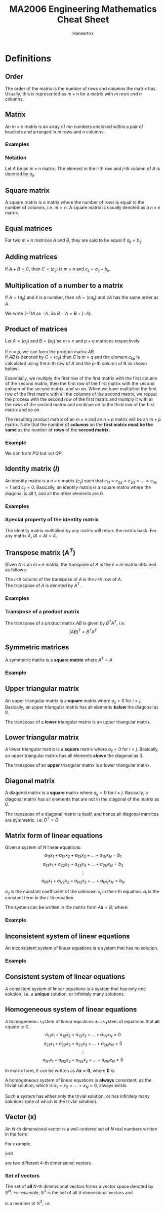 #+TITLE: MA2006 Engineering Mathematics Cheat Sheet
#+AUTHOR: Hankertrix
#+STARTUP: showeverything
#+OPTIONS: toc:2
#+LATEX_HEADER: \usepackage{mathtools}
#+LATEX_HEADER: \usepackage{pgfplots}
#+LATEX_HEADER: \usepgfplotslibrary{polar}
#+LATEX_HEADER: \usepgfplotslibrary{fillbetween}
#+LATEX_HEADER: \setlength{\parindent}{0em}

* Definitions

** Order
The order of the matrix is the number of rows and columns the matrix has. Usually, this is represented as \(m \times n\) for a matrix with $m$ rows and $n$ columns.

** Matrix
An $m \times n$ matrix is an array of $mn$ numbers enclosed within a pair of brackets and arranged in $m$ rows and $n$ columns.

*** Examples
\begin{displaymath}
\begin{bmatrix}
2 & 1 \\
-1 & 2
\end{bmatrix}
\end{displaymath}

\begin{displaymath}
\begin{bmatrix}
1 & \pi \\
\sqrt{2} & \frac{1}{2} \\
5 & 6
\end{bmatrix}
\end{displaymath}

\begin{displaymath}
\begin{bmatrix}
3 & 6 & 9 \\
2 & 3 & 9
\end{bmatrix}
\end{displaymath}


*** Notation
Let \(A\) be an $m \times n$ matrix. The element in the \(i\)-th row and \(j\)-th column of \(A\) is denoted by \(a_{ij}\).

\begin{displaymath}
A = (a_{ij}) = \begin{bmatrix}
a_{11} & a_{12} & \cdots & a_{1n} \\
a_{21} & a_{22} & \cdots & a_{2n} \\
\vdots & \vdots & \ddots & \vdots \\
a_{m1} & a_{m2} & \cdots & a_{mn}
\end{bmatrix}
\end{displaymath}

** Square matrix
A square matrix is a matrix where the number of rows is equal to the number of columns, i.e. $m = n$. A square matrix is usually denoted as a $n \times n$ matrix.

** Equal matrices
For two \(m \times n\) matrices $A$ and $B$, they are said to be equal if $a_{ij} = b_{ij}$.

** Adding matrices
If \(A + B = C\), then $C = (c_{ij})$ is \(m \times n\) and \(c_{ij} = a_{ij} + b_{ij}\).

\begin{displaymath}
\begin{bmatrix}
1 & 2 & 3 \\
4 & 5 & 6
\end{bmatrix} + \begin{bmatrix}
7 & 8 & 9 \\
10 & 11 & 12
\end{bmatrix} = \begin{bmatrix}
1 + 7 & 2 + 8 & 3 + 9 \\
4 + 10 & 5 + 11 & 6 + 12
\end{bmatrix}
\end{displaymath}

** Multiplication of a number to a matrix
If $A = (a_{ij})$ and $k$ is a number, then \(cA = (ca_{ij})\) and \(cA\) has the same order as $A$.

\begin{displaymath}
-2 \begin{bmatrix}
1 & 2 \\
3 & 4
\end{bmatrix} = \begin{bmatrix}
-2 & -4 \\
-6 & -8
\end{bmatrix}
\end{displaymath}

We write \((-1)A\) as \(-A\). So \(B - A = B + (- A)\).

\begin{displaymath}
\begin{bmatrix}
2 & 3 \\
4 & 4
\end{bmatrix} - \begin{bmatrix}
1 & 2 \\
3 & 2
\end{bmatrix} = \begin{bmatrix}
2 - 1 & 3 - 2 \\
4 - 3 & 4 - 2
\end{bmatrix}
\end{displaymath}

@@latex: \newpage@@

** Product of matrices
Let \(A = (a_{ij})\) and \(B = (b_{ij})\) be $m \times n$ and $p \times q$ matrices respectively.

If \(n = p\), we can form the product matrix \(AB\).
\\

If \(AB\) is denoted by \(C = (c_{ij})\) then $C$ is $m \times q$ and the element $c_{kp}$ is calculated using the \(k\)-th row of \(A\) and the \(p\)-th column of B as shown below:

\begin{align*}
c_{kp} &= \begin{bmatrix}
a_{k1} & a_{k2} & \cdots & a_{kN}
\end{bmatrix} \begin{bmatrix}
b_{1p} \\
b_{2p} \\
\vdots \\
b_{Np}
\end{bmatrix} \\
&= a_{k1} b_{1p} + a_{k2} b_{2p} + \cdots + a_{kN} b_{Np} \\
&= \sum_{n=1}^{N} a_{kn} b_{nj}
\end{align*}

Essentially, we multiply the first row of the first matrix with the first column of the second matrix, then the first row of the first matrix with the second column of the second matrix, and so on. When we have multiplied the first row of the first matrix with all the columns of the second matrix, we repeat the process with the second row of the first matrix and multiply it with all the rows of the second matrix and continue on to the third row of the first matrix and so on.

The resulting product matrix of an \(m \times n\) and an \(n \times p\) matrix will be an \(m \times p\) matrix. Note that the number of *columns* on the *first matrix must be the same* as the number of *rows* of the *second matrix*.

*** Example
\begin{displaymath}
P = \begin{bmatrix}
1 & 2 \\
3 & 4 \\
5 & 6
\end{bmatrix}_{3 \times 2} \quad Q = \begin{bmatrix}
5 & 1 & 2 & 2 \\
3 & 3 & 1 & 2
\end{bmatrix}_{2 \times 4}
\end{displaymath}

We can form $PQ$ but not $QP$.
\begin{displaymath}
PQ = \begin{bmatrix}
1 & 2 \\
3 & 4 \\
5 & 6
\end{bmatrix}_{3 \times 2} \begin{bmatrix}
5 & 1 & 2 & 2 \\
3 & 3 & 1 & 2
\end{bmatrix}_{2 \times 4} = \begin{bmatrix}
11 & 7 & 4 & 6 \\
27 & 15 & 10 & 14 \\
43 & 23 & 16 & 22
\end{bmatrix}_{3 \times 4}
\end{displaymath}

** Identity matrix (\(I\))
An identity matrix is a $n \times n$ matrix $(c_{ij})$ such that \(c_{11} = c_{22} = c_{33} = \ldots = c_{nn} = 1\) and $c_{ij} = 0$. Basically, an identity matrix is a square matrix where the diagonal is all 1, and all the other elements are 0.

*** Examples
\begin{displaymath}
\begin{bmatrix}
1 & 0 \\
0 & 1
\end{bmatrix} \quad \begin{bmatrix}
1 & 0 & 0 \\
0 & 1 & 0 \\
0 & 0 & 1
\end{bmatrix} \quad \begin{bmatrix}
1 & 0 & 0 & 0 \\
0 & 1 & 0 & 0 \\
0 & 0 & 1 & 0 \\
0 & 0 & 0 & 1
\end{bmatrix}
\end{displaymath}

*** Special property of the identity matrix
The identity matrix multiplied by any matrix will return the matrix back. For any matrix \(A\), \(IA = AI = A\).

** Transpose matrix (\(A^T\))
Given $A$ is an $m \times n$ matrix, the transpose of $A$ is the $n \times m$ matrix obtained as follows:

The \(i\)-th column of the transpose of $A$ is the \(i\)-th row of $A$.
\\

The transpose of $A$ is denoted by $A^T$.

*** Examples
\begin{displaymath}
A = \begin{bmatrix}
1 \\
2 \\
3
\end{bmatrix} \quad A^{T} = \begin{bmatrix}
1 \\
2 \\
3 \\
\end{bmatrix}^{T} = \begin{bmatrix}
1 & 2 & 3
\end{bmatrix}
\end{displaymath}

\begin{displaymath}
B = \begin{bmatrix}
1 & 2 & 3 & 4 \\
5 & 6 & 7 & 8 \\
9 & 10 & 11 & 12
\end{bmatrix} \quad B^{T} = \begin{bmatrix}
1 & 2 & 3 & 4 \\
5 & 6 & 7 & 8 \\
9 & 10 & 11 & 12
\end{bmatrix}^{T} = \begin{bmatrix}
1 & 5 & 9 \\
2 & 6 & 10 \\
3 & 7 & 11 \\
4 & 8 & 12
\end{bmatrix}
\end{displaymath}

*** Transpose of a product matrix
The transpose of a product matrix $AB$ is given by $B^T A^T$, i.e.
\[(AB)^T = B^T A^T\]

** Symmetric matrices
A symmetric matrix is a *square matrix* where \(A^T = A\).

*** Example
\begin{displaymath}
A = \begin{bmatrix}
1 & 3 & 5 \\
3 & 0 & 6 \\
5 & 6 & 9
\end{bmatrix} \quad A^T = \begin{bmatrix}
1 & 3 & 5 \\
3 & 0 & 6 \\
5 & 6 & 9
\end{bmatrix}
\end{displaymath}

** Upper triangular matrix
An upper triangular matrix is a *square* matrix where \(a_{ij} = 0\) for \(i > j\). Basically, an upper triangular matrix has all elements *below* the diagonal as 0.

The transpose of a *lower* triangular matrix is an upper triangular matrix.
\begin{displaymath}
\begin{bmatrix}
1 & 4 & 5 & 6 \\
0 & 1 & 6 & 8 \\
0 & 0 & 2 & 0 \\
0 & 0 & 0 & 3
\end{bmatrix}
\end{displaymath}

** Lower triangular matrix
A lower triangular matrix is a *square* matrix where \(a_{ij} = 0\) for \(i < j\). Basically, an upper triangular matrix has all elements *above* the diagonal as 0.

The transpose of an *upper* triangular matrix is a lower triangular matrix.
\begin{displaymath}
\begin{bmatrix}
1 & 0 & 0 & 0 \\
4 & 1 & 0 & 0 \\
5 & 6 & 2 & 0 \\
6 & 8 & 0 & 3
\end{bmatrix}
\end{displaymath}

@@latex: \newpage@@

** Diagonal matrix
A diagonal matrix is a *square* matrix where \(a_{ij} = 0\) for \(i \neq j\). Basically, a diagonal matrix has all elements that are not in the diagonal of the matrix as 0.

The transpose of a diagonal matrix is itself, and hence all diagonal matrices are symmetric, i.e. $D^{T} = D$
\begin{displaymath}
\begin{bmatrix}
1 & 0 & 0 & 0 \\
0 & 1 & 0 & 0 \\
0 & 0 & 2 & 0 \\
0 & 0 & 0 & 3
\end{bmatrix}
\end{displaymath}

** Matrix form of linear equations
Given a system of $N$ linear equations:
\[a_{11}x_1 + a_{12}x_2 + a_{13}x_3 + \ldots + a_{1N}x_{N} = b_1\]
\[a_{21}x_1 + a_{22}x_2 + a_{23}x_3 + \ldots + a_{2N}x_{N} = b_2\]
\[\vdots\]
\[a_{N1}x_1 + a_{N2}x_2 + a_{N3}x_3 + \ldots + a_{NN}x_{N} = b_N\]

$a_{ij}$ is the constant coefficient of the unknown $x_j$ in the \(i\)-th equation.
$b_i$ is the constant term in the \(i\)-th equation.

The system can be written in the matrix form \(A \boldsymbol{x} = B\), where:
\begin{displaymath}
A = \begin{bmatrix}
a_{11} & a_{12} & \ldots & a_{1N} \\
a_{21} & a_{22} & \ldots & a_{2N} \\
\vdots & \vdots & \ddots & \vdots \\
a_{N1} & a_{N2} & \ldots & a_{NN} \\
\end{bmatrix}
\end{displaymath}

\begin{displaymath}
\boldsymbol{x} = \begin{bmatrix}
x_1 \\
x_2 \\
\vdots \\
x_N
\end{bmatrix}
\end{displaymath}

\begin{displaymath}
B = \begin{bmatrix}
b_1 \\
b_2 \\
\vdots \\
b_N
\end{bmatrix}
\end{displaymath}

*** Example
\begin{align*}
2x + 3y &= 10 \\
-x + y &= 0
\end{align*}

\begin{displaymath}
\begin{bmatrix}
2x + 3y \\
-x + y
\end{bmatrix} = \begin{bmatrix}
10 \\
0
\end{bmatrix}
\end{displaymath}

\begin{displaymath}
\begin{bmatrix}
2 & 3 \\
-x & y
\end{bmatrix} \begin{bmatrix}
x \\
y
\end{bmatrix} = \begin{bmatrix}
10 \\
0
\end{bmatrix}
\end{displaymath}

** Inconsistent system of linear equations
An inconsistent system of linear equations is a system that has no solution.

*** Example
\begin{align*}
x + y &= 10 \\
x + y &= 5
\end{align*}

** Consistent system of linear equations
A consistent system of linear equations is a system that has only one solution, i.e. a *unique* solution, or infinitely many solutions.

@@latex: \newpage@@

** Homogeneous system of linear equations
A homogeneous system of linear equations is a system of equations that *all* equate to 0.
\[a_{11}x_1 + a_{12}x_2 + a_{13}x_3 + \ldots + a_{1N}x_{N} = 0\]
\[a_{21}x_1 + a_{22}x_2 + a_{23}x_3 + \ldots + a_{2N}x_{N} = 0\]
\[\vdots\]
\[a_{N1}x_1 + a_{N2}x_2 + a_{N3}x_3 + \ldots + a_{NN}x_{N} = 0\]

In matrix form, it can be written as \(A \boldsymbol{x} = \boldsymbol{0}\), where \(\boldsymbol{0}\) is:
\begin{displaymath}
\boldsymbol{0} = \begin{bmatrix}
0 \\
0 \\
\vdots \\
0
\end{bmatrix}
\end{displaymath}

A homogeneous system of linear equations is *always* consistent, as the trivial solution, which is \(x_1 = x_2 = \ldots = x_N = 0\), always exists.

Such a system has either only the trivial solution, or has infinitely many solutions (one of which is the trivial solution).

** Vector (\(\boldsymbol{x}\))
An \(N\)-th dimensional vector is a well-ordered set of $N$ real numbers written in the form:
\begin{displaymath}
\begin{bmatrix}
x_1 \\
x_2 \\
\vdots \\
x_N
\end{bmatrix}
\end{displaymath}

For example,
\begin{math}
\begin{bsmallmatrix}
2 \\
8 \\
3 \\
4
\end{bsmallmatrix}
\end{math}
and
\begin{math}
\begin{bsmallmatrix}
2 \\
8 \\
4 \\
3
\end{bsmallmatrix}
\end{math}
are two different 4-th dimensional vectors.

*** Set of vectors
The set of *all* \(N\)-th dimensional vectors forms a vector space denoted by \(\mathbb{R}^N\). For example, \(\mathbb{R}^3\) is the set of all 3-dimensional vectors and
\begin{math}
\begin{bsmallmatrix}
-1 \\
0 \\
2
\end{bsmallmatrix}
\end{math}
is a member of \(\mathbb{R}^3\), i.e.
\begin{displaymath}
\begin{bmatrix}
-1 \\
0 \\
2
\end{bmatrix} \in \mathbb{R}^3
\end{displaymath}

** Linear combinations of vectors
Let \(\boldsymbol{u}\) and $\boldsymbol{v}_1, \boldsymbol{v}_2, \ldots, \boldsymbol{v}_{k-1}, \boldsymbol{v}_k$ be vectors in $\mathbb{R}^n$.
\\

$\boldsymbol{u}$ is a *linear combination* of $\boldsymbol{v}_1, \boldsymbol{v}_2, \ldots, \boldsymbol{v}_{k-1}, \boldsymbol{v}_k$ if we can find real numbers $a_1, a_2, \ldots, a_{k-1}, a_k$ such that:
\[\boldsymbol{u} = a_1 \boldsymbol{v}_1 + a_2  \boldsymbol{v}_2 + \ldots + a_{k-1} \boldsymbol{v}_{k-1} + a_k \boldsymbol{v}_k\]

*** Example
Express (5, -3, -4) as a linear combination of (1, 1, 0), (3, 0, 1) and (0, 1, 3).
\\

Form the equations:
\[x + 3y + 0z = 5\]
\[x + 0y + z = -3\]
\[0x + y + 3z = -4\]

Solving using Gauss elimination:
\begin{displaymath}
\begin{bmatrix}
1 & 3 & 0 & 5 \\
1 & 0 & 1 & -3 \\
0 & 1 & 3 & -4
\end{bmatrix} \cong \begin{bmatrix}
1 & 3 & 0 & 5 \\
0 & -3 & 1 & -8 \\
0 & 1 & 3 & -4
\end{bmatrix} \cong \begin{bmatrix}
1 & 3 & 0 & 5 \\
0 & -3 & 1 & -8 \\
0 & 0 & 10 & -20
\end{bmatrix} \cong \begin{bmatrix}
1 & 3 & 0 & 5 \\
0 & -3 & 1 & -8 \\
0 & 0 & 1 & -2
\end{bmatrix}
\end{displaymath}

\[\therefore \quad z = -2, \quad y = 2, \quad x = -1\]

** Linearly independent vectors
Let $\boldsymbol{w}_1, \boldsymbol{w}_2, \ldots, \boldsymbol{w}_{p-1}, \boldsymbol{w}_p$ be vectors in $\mathbb{R}^n$.
\\

We say that $\boldsymbol{w}_1, \boldsymbol{w}_2, \ldots, \boldsymbol{w}_{p-1}, \boldsymbol{w}_p$ are *linearly independent* if we cannot find any one of these vectors to be a linear combination of the other vectors. To do this, form the homogeneous system:
\[c_1 \boldsymbol{w}_1 + c_2 \boldsymbol{w}_2 + \ldots + c_{p-1} \boldsymbol{w}_{p-1} + c_p \boldsymbol{w}_p = 0\]

If \(c_1 = c_2 = \ldots = c_{p-1} = c_p = 0\) is the only solution of the system then the vectors are linearly independent.

** Inverse matrices (\(A^{-1}\))
A square $n \times n$ matrix $B$ is said to be an inverse of a square $n \times n$ matrix $A$ if:
\[AB = BA = I\]

$B$ can also be denoted as $A^{-1}$.

** Invertible matrices
If a matrix $A$ has an inverse, then we say $A$ is invertible. The inverse of $A$ is denoted by $A^{-1}$. An invertible matrix has only one unique inverse.

*** Finding the inverse matrix
Write the matrix $A$ and the identity matrix $I$ side by side and reduce the matrix $A$ to the identity matrix $I$ by using Gauss-Jordan elimination, making sure that all row operations are also applied to the matrix beside $A$. When $A$ has been reduced to the identity matrix $I$, the resulting matrix to the side of $A$ is the inverse matrix of $A$, or $A^{-1}$.

*** Inverse of a product matrix
The inverse of a product matrix $AB$ is given by $B^{-1} A^{-1}$, i.e.
\[(AB)^{-1} = B^{-1} A^{-1}\]

*** Inverse of a \(2 \times 2\) matrix
Let:
\begin{displaymath}
A = \begin{bmatrix}
a & b \\
c & d
\end{bmatrix}, \quad a, b, c, d \in \mathbb{R}
\end{displaymath}

Then $A$ is invertible if and only if $ad - bc \neq 0$, in which case we have:
\begin{displaymath}
A^{-1} = \frac{1}{ad - bc} \begin{bmatrix}
d & -b \\
-c & a
\end{bmatrix}
\end{displaymath}

@@latex: \newpage@@

** Singular matrices
Singular matrices are matrices that are not invertible.

** Minor
The minor \(M_{ij}\) of the entry $a_{ij}$ is the determinant of the matrix that remains after the \(i\)-th row and \(j\)-th column are removed from $A$.
\\

Some examples:
\begin{displaymath}
M_{11} \text{ of }
\begin{vmatrix}
1 & 2 & 3 \\
4 & 5 & 6 \\
7 & 8 & 9
\end{vmatrix} = \begin{vmatrix}
5 & 6 \\
8 & 9
\end{vmatrix}
\end{displaymath}

\begin{displaymath}
M_{12} \text{ of }
\begin{vmatrix}
1 & 2 & 3 \\
4 & 5 & 6 \\
7 & 8 & 9
\end{vmatrix} = \begin{vmatrix}
4 & 6 \\
7 & 9
\end{vmatrix}
\end{displaymath}

\begin{displaymath}
M_{13} \text{ of }
\begin{vmatrix}
1 & 2 & 3 \\
4 & 5 & 6 \\
7 & 8 & 9
\end{vmatrix} = \begin{vmatrix}
4 & 5 \\
7 & 8
\end{vmatrix}
\end{displaymath}

\begin{displaymath}
M_{21} \text{ of }
\begin{vmatrix}
1 & 2 & 3 \\
4 & 5 & 6 \\
7 & 8 & 9
\end{vmatrix} = \begin{vmatrix}
4 & 6 \\
7 & 9
\end{vmatrix}
\end{displaymath}

\begin{displaymath}
M_{22} \text{ of }
\begin{vmatrix}
1 & 2 & 3 \\
4 & 5 & 6 \\
7 & 8 & 9
\end{vmatrix} = \begin{vmatrix}
1 & 3 \\
7 & 9
\end{vmatrix}
\end{displaymath}

\begin{displaymath}
M_{23} \text{ of }
\begin{vmatrix}
1 & 2 & 3 \\
4 & 5 & 6 \\
7 & 8 & 9
\end{vmatrix} = \begin{vmatrix}
1 & 2 \\
7 & 8
\end{vmatrix}
\end{displaymath}

\begin{displaymath}
M_{31} \text{ of }
\begin{vmatrix}
1 & 2 & 3 \\
4 & 5 & 6 \\
7 & 8 & 9
\end{vmatrix} = \begin{vmatrix}
2 & 3 \\
5 & 6
\end{vmatrix}
\end{displaymath}

\begin{displaymath}
M_{32} \text{ of }
\begin{vmatrix}
1 & 2 & 3 \\
4 & 5 & 6 \\
7 & 8 & 9
\end{vmatrix} = \begin{vmatrix}
1 & 3 \\
4 & 6
\end{vmatrix}
\end{displaymath}

\begin{displaymath}
M_{33} \text{ of }
\begin{vmatrix}
1 & 2 & 3 \\
4 & 5 & 6 \\
7 & 8 & 9
\end{vmatrix} = \begin{vmatrix}
1 & 2 \\
4 & 5
\end{vmatrix}
\end{displaymath}

@@latex: \newpage@@

** Cofactor
The cofactor $C_{ij}$ of the entry $a_{ij}$ is defined as:
\[C_{ij} = (-1)^{i + j} M_{ij}\]

The factor $(-1)^{i + j}$ in the cofactor $(-1)^{i + j} M_{ij}$ depends on the position
of the entry in the matrix:
\begin{displaymath}
\begin{bmatrix}
+ & - & + & - & \ldots \\
- & + & - & + & \ldots \\
+ & - & + & - & \ldots \\
- & + & - & + & \ldots \\
\cdots & \cdots & \cdots & \cdots & \ddots
\end{bmatrix}
\end{displaymath}

** Cofactor expansion
The cofactor expansion along a row or column of $A$ is obtained by multiplying each entry of the row or column with its cofactor, and adding those products together, i.e.
\\

Along the \(i\)-th row:
\[\sum_{j = 1}^n a_{ij} C_ij\]

Along the \(j\)-th column:
\[\sum_{i = 1}^n a_{ij} C_ij\]

@@latex: \newpage@@

*** Example
Let

\begin{displaymath}
A = \begin{bmatrix}
a & b & c \\
d & f & g \\
h & i & j
\end{bmatrix}
\end{displaymath}

[[./images/cofactor-expansion-along-the-first-row.png]]

[[./images/cofactor-expansion-along-the-second-column.png]]

*** Theorem
Let $A$ be an $n \times n$ matrix. The cofactor expansion along any of its rows or any of its columns will yield the same number.

** Determinant of a matrix (\(\det A\))
The *determinant* \(\det A\) or \(|A|\) of a *square* matrix $A$ is a real number.

*** Determinant of a \(2 \times 2\) matrix
[[./images/determinant-of-a-2-by-2-matrix.png]]

*** Determinant of a \(3 \times 3\) matrix
[[./images/determinant-of-a-3-by-3-matrix.png]]

*** Definition
Let $A$ be an $n \times n$ matrix.
- If $n = 1$, i.e. $A = [a]$, we define $\det A = a$
- If $n \ge 2$, we define $\det A$ as the number obtained from the cofactor expansion along any row or column of $A$.

*** Triangular matrices and diagonal matrices
The determinant of a triangular matrix or a diagonal matrix is the product of all the diagonal elements in the matrix.

*** Relationship to invertibility
Let $A$ be an $n \times n$ matrix. $A$ is invertible *if and only if* \(\det A \ne 0\). Hence, $A$ is singular *if and only if* \(\det A = 0\).

*** Relationship to homogeneous systems
Let $A \boldsymbol{x} = \boldsymbol{0}$ be a homogeneous system.

- $A \boldsymbol{x} = \boldsymbol{0}$ has a unique solution given by $\boldsymbol{x} = \boldsymbol{0}$ *if and only if* $\det A \ne 0$.
- $A \boldsymbol{x} = \boldsymbol{0}$ has infinitely many solutions *if and only if* $\det A = 0$.

*** Rules for the manipulation of determinants
\[\det (AB) = \det A \cdot \det B\]
\[\det A = \det A^T\]
\[\det A^{-1} = \frac{1}{\det A}\]
\[\det (kA) = k \det A\]

** Eigenvalues of a matrix (\(\lambda\))
Given an $n \times n$ matrix $A$, the eigenvalue is the $\lambda$ term when finding an $n \times 1$ vector $\boldsymbol{x}$ such that $A \boldsymbol{x} = \lambda \boldsymbol{x}$, where $\lambda$ is a real or complex number.

** Eigenvector of a matrix (\(\boldsymbol{x}\))
Given an $n \times n$ matrix $A$, the eigenvector is the $n \times 1$ vector $\boldsymbol{x}$ such that $A \boldsymbol{x} = \lambda \boldsymbol{x}$, where $\lambda$ is a real or complex number.

** Characteristic equation of a matrix
Given an $n \times n$ matrix $A$, the equation below is the characteristic equation of matrix \(A\):
\[\det (A - \lambda I) = 0\]

This equation is used to find the eigenvalues (\(\lambda\)) of $A$. The characteristic equation is a polynomial equation of order $n$ and the matrix $A$ can have up to $n$ distinct eigenvalues.

** Diagonalisable matrix
An $n \times n$ matrix $A$ is said to be *diagonalisable* if there exists an invertible matrix $P$ such that $D$ is a diagonal matrix:
\[D = P^{-1} A P\]
\[A = PDP^{-1}\]

Where:
\begin{displaymath}
D = \begin{bmatrix}
\lambda_1 & 0 & 0 & 0 & 0 \\
0 & \lambda_2 & 0 & 0 & 0 \\
\vdots & \vdots & \ddots & \vdots & \vdots \\
0 & 0 & 0 & \lambda_{n-1} & 0 \\
0 & 0 & 0 & 0 & \lambda_{n}
\end{bmatrix}
\end{displaymath}

\begin{displaymath}
P = \begin{bmatrix}
\boldsymbol{x}_1 & \boldsymbol{x}_2 & \ldots \boldsymbol{x}_{n-1} & \boldsymbol{x}_{n}
\end{bmatrix}
\end{displaymath}

\(\lambda\) are the eigenvalues of the matrix and \(\boldsymbol{x}\) are the corresponding eigenvectors of the matrix.
\\

A matrix is diagonalisable *if and only if* $A$ has $n$ linearly independent eigenvectors.

*** For symmetric matrices
If $A$ is a symmetric matrix, i.e. \(A = A^T\), then:
\[P^{-1} = P^T\]
\[A = PDP^T\]

** Vector
A vector is a quantity that has magnitude and direction.

*** Notation
Let $\boldsymbol{u}$ be a vector given by the directed line \(\overrightarrow{PQ}\).
[[./images/vector-notation-line-pq.png]]

\[\boldsymbol{u} = \overrightarrow{PQ} = (q_1 - p_1) \boldsymbol{i} + (q_2 - p_2) \boldsymbol{j} + (q_3 - p_3) \boldsymbol{k}\]

** Vector addition
If
\[\boldsymbol{u} = a \boldsymbol{i} + b \boldsymbol{j} + c \boldsymbol{k} = (a, b, c)\]
\[\boldsymbol{v} = p \boldsymbol{i} + q \boldsymbol{j} + r \boldsymbol{k} = (p, q, r)\]

Then:
\[\boldsymbol{u} + \boldsymbol{v} = (a + p) \boldsymbol{i} + (b + q) \boldsymbol{j} + (c + r) \boldsymbol{k} = (a + p, b + q, c + r)\]

[[./images/addition-of-vectors-geometrical-interpretation.png]]

** Magnitude of a vector (\(| \boldsymbol{x} |\))
If \(\boldsymbol{x} = (x_1, x_2, x_3)\), then:
\[| \boldsymbol{x} | = \sqrt{x_1^2 + x_2^2 + x_3^2}\]

** Norm of a vector (\(|| \boldsymbol{x} ||\))
The norm of a vector gives its magnitude.
\begin{displaymath}
\text{If } \boldsymbol{x} = \begin{bmatrix}
x_1 \\
x_2 \\
\vdots \\
x_n
\end{bmatrix},
\end{displaymath}

Then:
\[|| \boldsymbol{x} || = \sqrt{x_1^2 + x_2^2 + \cdots + x_n^2}\]

** Multiplication of a vector with a scalar
Let $\boldsymbol{u}$ be a vector \((a, b, c)\) and $k \in \mathbb{R}$, then:
\[k \boldsymbol{u} = k (a, b, c) = (ka, kb, kc)\]
\[|k \boldsymbol{u}| = |k| |\boldsymbol{u}|\]

If $k$ is positive, then $k \boldsymbol{u}$ points in the *same* direction as $\boldsymbol{u}$.

If $k$ is negative, then $k \boldsymbol{u}$ points in the *opposite* direction as $\boldsymbol{u}$.

** Unit vector
Let $\boldsymbol{u}$ be a vector \((a, b, c)\), then the *unit* vector $\boldsymbol{v}$ is given by:
\begin{align*}
\boldsymbol{v} &= \frac{1}{|\boldsymbol{u}|} \boldsymbol{u} \\
&= \frac{1}{\sqrt{a^2 + b^2 + c^2}} (a, b, c) \\
&= \frac{a}{a^2 + b^2 + c^2} \boldsymbol{i} + \frac{b}{a^2 + b^2 + c^2} \boldsymbol{j} + \frac{c}{a^2 + b^2 + c^2} \boldsymbol{k}
\end{align*}

We say that $\boldsymbol{v}$ is obtained by normalising $\boldsymbol{u}$.

** Dot product
Let \(\boldsymbol{u} = (a, b, c)\) and \(\boldsymbol{v} = (p, q, r)\) be two vectors. We define the dot product \(\boldsymbol{u} \cdot \boldsymbol{v} = ap + bq + cr\).

\[(a, b, c) \cdot (p, q, r) = ap + bq + cr\]
\begin{align*}
\boldsymbol{u} \cdot \boldsymbol{u} &= (a, b, c) \cdot (a, b, c) \\
&= a^2 + b^2 + c^2 \\
&= | \boldsymbol{u} |^2
\end{align*}
\[(\alpha \boldsymbol{u} + \beta \boldsymbol{v}) \cdot (\gamma \boldsymbol{p} + \epsilon \boldsymbol{q}) = \alpha \gamma \boldsymbol{u} \cdot \boldsymbol{p} + \alpha \epsilon \boldsymbol{u} \cdot \boldsymbol{p} + \beta \gamma \boldsymbol{v} \cdot \boldsymbol{p} + \beta \epsilon \boldsymbol{v} \cdot \boldsymbol{p}\]
\[\boldsymbol{u} \cdot \boldsymbol{v} = | \boldsymbol{u} | | \boldsymbol{v} | \cos \theta\]

Where:
- $\theta$ is the angle between \(\boldsymbol{u}\) and \(\boldsymbol{v}\)

If \(\boldsymbol{u} \cdot \boldsymbol{v}\) is zero then $\boldsymbol{u}$ and $\boldsymbol{v}$ are perpendicular.

@@latex: \newpage@@

** Cross product
Let \(\boldsymbol{u} = (a, b, c)\) and \(\boldsymbol{v} = (p, q, r)\) be two vectors. The cross product of a vector is the determinant of the matrix when laying the vectors out as shown below:

\begin{align*}
\boldsymbol{u} \times \boldsymbol{v}
&= (a, b, c) \times (p, q, r) \\
&= \begin{vmatrix}
\boldsymbol{i} & \boldsymbol{j} & \boldsymbol{k} \\
a & b & c \\
p & q & r
\end{vmatrix} \\
&= (br - cq) \boldsymbol{i} + (cp - ar) \boldsymbol{j} + (aq - bp) \boldsymbol{k} \\
&= (br - cq, cp - ar, aq - bp) \\
&= |\boldsymbol{u}| |\boldsymbol{v}| \cos \theta
\end{align*}

Where:
- $\theta$ is the angle between \(\boldsymbol{u}\) and \(\boldsymbol{v}\)

The resulting vector \(\boldsymbol{u} \times \boldsymbol{v}\) from the cross product is perpendicular to both \(\boldsymbol{u}\) and \(\boldsymbol{v}\).

[[./images/cross-product-right-hand-rule.png]]

** Plane
The equation of a plane is given in the forms below:
\[ax + by + cz = k, k \in \mathbb{R}\]
\[\vec{n} \cdot \vec{r} = 0\]

Where:
- $\vec{n}$ is the normal vector of the plane, given by \((a, b, c)\)
- $\vec{r}$ is the position vector of any point on the plane

*** Parametrising the plane
\[x = \alpha_1 s + \beta_1 u + \gamma_1\]
\[y = \alpha_2 s + \beta_2 u + \gamma_2\]
\[z = \alpha_3 s + \beta_3 u + \gamma_3\]

Where:
- $s$ and $u$ are free parameters, i.e. $s, u \in \mathbb{R}$.
- $x, y$ and $z$ are expressed in terms of linear functions of $s$ and $u$.

** Surfaces
Points \((x, y, z)\) on a surface in 3D space may be described by a single equation in $x, y$ and $z$, which is:
\[F(x, y, z) = k, k \in \mathbb{R}\]

In parametric form, the $x, y$ and $z$ coordinates on a surface are described by functions of two parameters $s$ and $u$, namely:
\[x = f(s, u)\]
\[y = g(s, u)\]
\[z = h(s, u)\]

The functions above are the solutions of \(F(x, y, z) = k\). For a plane, $f, g$ and $h$ are linear functions of $s$ and $u$.

*** Examples
Plane (flat) surface:
\[2x + y + z = 1\]

Spherical surface:
\[(x - 1)^2 + (y - 2)^2 (z - 3)^2 = 16\]

*** Parametrising the surface
Let the surface $S$ be given by \((x - 1)^2 + (y - 2)^2 + (z - 3)^2 = 16\). Let \(z - 3 = \rho\).

\[(x - 1)^2 + (y - 2)^2 + (z - 3)^2 = 16\]
\[(x - 1)^2 + (y - 2)^2 + \rho^2 = 16\]
\[(x - 1)^2 + (y - 2)^2 = 16 - \rho^2 \tag{1}\]

The left-hand side of the equation is always positive, hence:
\[16 - \rho^2 \ge 0\]
\[-4 \le \rho \le 4\]

Using the trigonometric identity:
\[\cos^2 \theta + \sin^2 = 1\]

Let \(a = \sqrt{16 - \rho^2}\):
\[(a \cos \theta)^2 + (a \sin \theta)^2 = a^2 \tag{2}\]

Comparing \((1)\) and \((2)\):
\[x - 1 = \sqrt{16 - \rho^2} \cos \theta\]
\[y - 2 = \sqrt{16 - \rho^2} \sin \theta\]

Hence, a possible parametric representation is:
\begin{displaymath}
\left. \begin{array}{l}
x = 1 + \sqrt{16 - \rho^2} \cos \theta \\
y = 2 + \sqrt{16 - \rho^2} \sin \theta \\
z = 3 + \rho
\end{array} \right\} \text{ for } \begin{array}{c}
-4 \le \rho \le 4 \\
0 \le \theta < 2 \pi
\end{array}
\end{displaymath}

** Curves in 3D
A curve may be formed by the intersection of two surfaces.
As a surface is described by an equation in $x, y$ and $z$, finding all the points on a curve is like solving 2 equations in 3 unknowns $x, y$ and $z$.
One of the unknowns can be set to be a free parameter to solve for the other two unknowns (in terms of the free parameter).

Hence, all points on a curve can be expressed in parametric form as:
\[x = F(s)\]
\[y = G(s)\]
\[z = H(s)\]

For a straight line:
\[x = at + p\]
\[y = bt + q\]
\[z = ct + r\]

Where:
- $s$ and $t$ are free parameters, i.e. \(s, t \in \mathbb{R}\)

** Derivative of a vector function
Let $f$ be a scalar function $f(x)$ and $\boldsymbol{F}$ be a vector function $\boldsymbol{F}(u)$. The derivative of a scalar function is:
\[f'(x) = \frac{df}{dx} = \lim_{h \rightarrow 0} \frac{f(x + h) - f(x)}{h}\]

Where:
- $f(x + h) - f(x)$ is the change in output
- $h$ is the change in input

Likewise, the derivative of the vector function follows as:
\[\boldsymbol{F}'(u) = \frac{d \boldsymbol{F}}{du} = \lim_{h \rightarrow 0} \frac{\boldsymbol{F}(u + h) - \boldsymbol{F}(u)}{h}\]

For \(\boldsymbol{F}(u) = (p(u), q(u), r(u))\):
\[\frac{d \boldsymbol{F}}{du} = \left(\frac{dp}{du}, \frac{dq}{du}, \frac{dr}{du} \right)\]

*** Example
\[\boldsymbol{F}(u) = (\sin 2u, u^3 + 2u^2, 2u)\]
\[\frac{d \boldsymbol{F}}{du} = (2 \cos 2u, 3u^2 + 4u, 2)\]
\[\frac{d^2 \boldsymbol{F}}{du^2} = (-4 \sin 2u, 6u + 4, 0)\]

*** Product rule
Let $g$ be a scalar function of one variable $x$ and $\boldsymbol{G}$ is a vector function of $x$.
\[\frac{d}{dx} g(x) \boldsymbol{G}(x) = g(x) \frac{d \boldsymbol{G}}{dx} + \frac{dg}{dx} \boldsymbol{G}\]

*** Chain rule
Let \(F\) be a vector function given by \(F(u) = f(x(u), y(u), z(u))\):
\[\frac{dF}{du} = \frac{\partial f}{\partial x} \cdot \frac{dx}{du} + \frac{\partial f}{\partial y} \cdot \frac{dy}{du} + \frac{\partial f}{\partial z} \cdot \frac{dz}{du}\]

** Motion of a particle
[[./images/motion-of-a-particle.png]]

*** Position of the particle
The position of a particle is changing with respect to time (\(t\)):
\begin{align*}
x &= xt \\
y &= yt \\
z &= zt
\end{align*}

*** Position or displacement of the particle
The position or displacement of the particle is with respect to the origin (\(O\)):
\begin{align*}
\boldsymbol{r} (t) &= (x(t) - 0) \boldsymbol{i} + (y(t) - 0) \boldsymbol{j} - (z(t) - 0) \boldsymbol{k} \\
&= (x(t), y(t), z(t)) \\
&= x(t) \boldsymbol{i} + y(t) + \boldsymbol{j} + z(t) \boldsymbol{k}
\end{align*}

*** Velocity of the particle
Velocity is the rate of change of displacement with respect to time (\(t\)):
\[\frac{d \boldsymbol{r}}{dt} = \frac{dx}{dt} \boldsymbol{i} + \frac{dy}{dt} \boldsymbol{j} + \frac{dz}{dt} \boldsymbol{k}\]

*** Speed of the particle
Speed is the magnitude of the velocity:
\[\left| \frac{d \boldsymbol{r}}{dt} \right| = \sqrt{\left(\frac{dx}{dt} \right)^2 + \left(\frac{dy}{dt} \right)^2 + \left(\frac{dz}{dt} \right)^2}\]

*** Acceleration of the particle
Acceleration is the rate of change of velocity with respect to time.
\[\frac{d^2 \boldsymbol{r}}{dt^2} = \frac{d^2 x}{dt^2} \boldsymbol{i} + \frac{d^2 y}{dt^2} \boldsymbol{j} + \frac{d^2 z}{dt^2} \boldsymbol{k}\]

@@latex: \newpage@@

** Newton's second law
Let \(\boldsymbol{F} = (F_x, F_y, F_z)\):
\begin{align*}
\boldsymbol{F} &= m \frac{d^2 \boldsymbol{r}}{dt^2} \\
&= m \left(\frac{d^2 x}{dt^2}, \frac{d^2 y}{dt^2}, \frac{d^2 z}{dt} \right) \\
&= ma
\end{align*}
\begin{align*}
F_x &= m \frac{d^2 x}{dt^2} \\
F_y &= m \frac{d^2 y}{dt^2} \\
F_z &= \frac{d^2 z}{dt}
\end{align*}

Where:
- $\boldsymbol{F}$ is the force vector on the object
- $m$ is the mass of the object
- $\boldsymbol{r}$ is the displacement vector of the object
- $t$ is the time
- $a$ is the acceleration of the object

** Vector differential operator (\(\nabla\))
The vector differential operator is defined as:
\begin{align*}
\nabla &= \frac{\partial}{\partial x} \boldsymbol{i} + \frac{\partial}{\partial y} \boldsymbol{j} + \frac{\partial}{\partial z} \boldsymbol{k} \\
&= \left(\frac{\partial}{\partial x}, \frac{\partial}{\partial y}, \frac{\partial}{\partial z} \right)
\end{align*}

** Gradient operator (grad)
The gradient operator is essentially the same as the \(\nabla\) operator.
\[\text{grad } f = \nabla f = \left(\frac{\partial f}{\partial x}, \frac{\partial f}{\partial y}, \frac{\partial f}{\partial z} \right)\]

** Normal vectors

*** Curves
A curve in 2D space is given in the form \(F(x, y) = c, c \in \mathbb{R}\). *A* normal vector to the curve is given by:
\[\nabla F = \left(\frac{\partial F}{\partial x}, \frac{\partial F}{\partial y} \right)\]

*** Surfaces
A surface in 3D space is given in the form \(F(x, y, z) = c, c \in \mathbb{R}\). *A* normal vector to the curve is given by:
\[\left. \nabla F \right|_{(x, y, z) = (x_0, y_0, z_0)}\]

** Divergence operator (div)
Let $\boldsymbol{F}$ be a vector function:
\begin{align*}
\text{div } \boldsymbol{F} &= \nabla \cdot \boldsymbol{F} \\
&= \left(\frac{\partial}{\partial x}, \frac{\partial}{\partial y}, \frac{\partial}{\partial z} \right) \cdot \boldsymbol{F}
\end{align*}

** Curl operator (curl)
Let $\boldsymbol{F}$ be a vector function:
\begin{align*}
\text{curl } \boldsymbol{F} &= \nabla \times \boldsymbol{F} \\
&= \left(\frac{\partial}{\partial x}, \frac{\partial}{\partial y}, \frac{\partial}{\partial z} \right) \times \boldsymbol{F}
\end{align*}

** Laplacian operator (\(\nabla^2\))
\begin{align*}
\nabla^2 = \nabla \cdot \nabla = \left(\frac{\partial^2}{\partial x^2}, \frac{\partial^2}{\partial y^2}, \frac{\partial^2}{\partial z^2}\right)
\end{align*}

** Leibniz theorem
<<sec:leibniz-theorem>>
If we can find a function \(F(x)\) such that \(\frac{dF}{dx} = f(x)\), then:
\[\int_a^b f (x) \, dx = F(b) - F(a)\]

** Line element (\(ds\))
For a line \(\boldsymbol{r}\) that can be parametrised with \(t\):
\[ds = \left| \left| \frac{d \boldsymbol{r}}{dt} \right| \right|\]

For example:
\begin{align*}
\boldsymbol{r} &= (x, y, z) \\
ds &= \left| \left| \frac{d}{dt} (x, y, z) \right| \right| \\
&= \left| \left| \left(\frac{dx}{dt}, \frac{dy}{dt}, \frac{dz}{dt} \right) \right| \right| \\
&= \sqrt{\left(\frac{dx}{dt} \right)^2 + \left(\frac{dy}{dt} \right)^2 + \left(\frac{dz}{dt} \right)^2}
\end{align*}

** Length of a curve (arc length)
For a smooth curve \(C\):
\[\int_C \, ds\]

Where:
- $\int_C \, ds$ in context of a particle's motion is the distance travelled by the particle.

** Line integral of a scalar function (area under a curve)
[[./images/line-integral-of-a-scalar-function.png]]
For a smooth curve \(C\) and a scalar function \(f\):
\[\int_C f(\boldsymbol{x}) \, ds = \int_C f(x, y, z) \, ds\]

@@latex: \newpage@@

** Line integral of a vector function (work done)
The line integral of a vector function can be thought of as the work done by the vector function.
For a smooth curve $C$ parametrised by \(\boldsymbol{x} = \boldsymbol{r} (t), t \in [a, b]\) and a vector function \(\boldsymbol{F}\):
\begin{align*}
\int_C \boldsymbol{F} \cdot d \boldsymbol{r} &= \int_C \boldsymbol{F} \cdot \boldsymbol{U} \, ds \\
&= \int_a^b \boldsymbol{F} (\boldsymbol{r} (t)) \cdot \boldsymbol{r'} (t) \, dt
\end{align*}

Where:
- $d \boldsymbol{r}$ is the infinitesimal position or displacement vector in the context of a particle's motion.
- $\boldsymbol{U}$ is the unit vector representing the direction of travel in the context of a particle's motion.
- $ds$ is the infinitesimal distance of each section of the curve, or the infinitesimal arc length of the curve.
- $\boldsymbol{r}$ is the position vector of the particle in the context of a particle's motion.
- $\boldsymbol{r'}$ is the derivative of the position vector of the particle with respect to time \(t\) in the context of a particle's motion. In other words, $\boldsymbol{r'}$ is the velocity of the particle.

** Infinitesimal surface area element (\(dS\))
If the equation for a surface $S$ can be written as \(z = f(x, y)\), then the relationship between the infinitesimal *surface area* element $dS$ and the infinitesimal *area* element \(dA\) is:
\[dS = \sqrt{1 + \left(\frac{\partial f}{\partial x} \right)^2 + \left(\frac{\partial f}{\partial y} \right)^2} \, dA\]

** Surface area of a surface
For a smooth surface \(S\):
\[\iint_S \, dS\]

Where:
- $dS$ is the infinitesimal surface area element.

** Surface integral of a scalar function
For a smooth surface \(S\) and a scalar function \(f(\boldsymbol{x})\), where \(\boldsymbol{x} = (x, y) = (r \cos \theta, r \sin \theta)\):
\begin{align*}
\iint_S f(\boldsymbol{x}) \, dS &= \iint_R f(x, y) dy dx \\
&= \iint_R f(r, \theta) \, r dr d \theta
\end{align*}

Where:
- $dS$ is the infinitesimal surface area element.

** Surface integral of a vector function (flux)
The surface integral of a vector function can be thought of as the flux through the surface.
For a smooth surface \(S\) and a vector function \(\boldsymbol{F}\):
\[\iint_S \boldsymbol{F} \cdot \hat{n} \, dS\]

Where:
- $\hat{n}$ is the unit normal vector to the surface, i.e. the vector is perpendicular to the surface, and has a magnitude of 1.
- $dS$ is the infinitesimal surface area element.

** Volume integral
For a volume \(T\):
\[\iiint_T dV\]

Where:
- $dV$ is the infinitesimal volume element.

@@latex: \newpage@@

** Green's theorem
\[\oint_C f(x, y) \, dx + g (x, y) \, dy = \iint_R \left(\frac{\partial g}{\partial x} - \frac{\partial f}{\partial y} \right) \, dx dy\]

Where:
- $C$ is a closed curve that is positively oriented. A positively oriented curve is a curve that has the region $R$ bounded by the curve on the *left* side as we walk along the curve, with our head facing the direction of the curve.
- $R$ is the region bounded by the closed curve \(C\).

** Stoke's theorem
Stoke's theorem essentially states that the line integral of a vector function, or the work done by the vector function, is equal to surface integral of the curl of the vector function. It is the multidimensional version of Green's theorem.
For a smooth curve $C$ and a vector function \(\boldsymbol{F}\):
\[\oint_C \boldsymbol{F} \cdot d \boldsymbol{r} = \iint_S (\text{curl } \boldsymbol{F}) \cdot \hat{n} \, dS = \iint_S (\nabla \times \boldsymbol{F}) \cdot \hat{n} \, dS\]

Where:
- $\hat{n}$ is the unit normal vector to the surface, i.e. a vector that is perpendicular to the surface with a magnitude of 1.
- $dS$ is the infinitesimal surface area element.

** Gauss' divergence theorem
Gauss' divergence theorem essentially states that the surface integral of a vector function, or the flux through a surface, is equal to the volume integral of the divergence of the vector function.
For a smooth surface $S$ and a vector function \(\boldsymbol{F}\):
\[\iint_S F \cdot \hat{n} \, dS = \iiint_T \text{div } \boldsymbol{F} \, dV = \iiint_T \nabla \cdot \boldsymbol{F} \, dV\]

Where:
- $\hat{n}$ is the unit normal vector to the surface, i.e. a vector that is perpendicular to the surface with a magnitude of 1.
- $dS$ is the infinitesimal surface area element.
- $dV$ is the infinitesimal volume element.

** Conservative vector fields

*** Two-dimensional vector fields
A vector field \(\boldsymbol{F} (x, y) = f(x, y) \boldsymbol{i} + g(x, y) \boldsymbol{j}\) is considered *conservative* if:
\[\frac{\partial g}{\partial x} = \frac{\partial f}{\partial y}\]

*** Vector fields with 3 or more dimensions
A vector field \(\boldsymbol{F}\) is considered *conservative* if:
\[\text{curl } \boldsymbol{F} = \nabla \times F = \boldsymbol{0}\]

** Potential function
- If the vector field \(\boldsymbol{F} (x, y) = f(x, y) \boldsymbol{i} + g(x, y) \boldsymbol{j}\) is conservative, we can find a function \(\phi (x, y)\) such that \(\frac{\partial \phi}{\partial x} = f(x, y)\) and \(\frac{\partial \phi}{\partial y} = g(x, y)\).
- This function \(\phi (x, y)\) is called the *potential function* of \(\boldsymbol{F} (x, y)\).
- With this potential function, we can easily get the integral of the vector field using the [[sec:leibniz-theorem][Leibniz theorem]].

** Periodic functions
Let $f(x)$ be a well-defined function for \(- \infty < x < \infty\). $f(x)$ is said to be periodic with period $p$, where $p$ is a non-zero constant, if $f(x)$ satisfies the property:
\[f(x + p) = f(x), x \in \mathbb{R}\]

*** Sum and product of periodic functions
Let $f(x)$ and $g(x)$ be periodic with period $p$. Then:
- $f(x) + g(x)$ is periodic with period \(p\)
- $f(x) g(x)$ is also periodic with period \(p\)

*** Integral of a periodic function
If $f(x)$ is periodic with period $p$, then:
\[\int_{x = c}^{x = c + p} f(x) \, dx \text{ has the same value no matter what } c \text{ is.}\]

*** Examples
\[f(x) = \sin (x), - \infty < x < \infty\]
\[g(x) = \cos (x), - \infty < x < \infty\]

Both of the functions above are periodic with periods of $2 \pi$, because:
\[\sin(x + 2 \pi) = \sin (x), \quad \cos (x + 2 \pi) = \cos (x)\]

** Fourier series of a periodic function
The Fourier series of a periodic function $f(x)$ with period $2L, L \in \mathbb{R}^+$, is given by the series:
\[a_0 + \sum_{n = 1}^{\infty} \left\{a_n \cos \left( \frac{n \pi x}{L} \right) + b_n \sin \left( \frac{n \pi x}{L} \right) \right\}\]

Where:
\[a_0 = \frac{1}{2L} \int_{\alpha}^{\alpha + 2L} f(x) \, dx\]
\[a_n = \frac{1}{L} \int_{\alpha}^{\alpha + 2L} f(x) \cos \left( \frac{n \pi x}{L} \right) \, dx\]
\[b_n = \frac{1}{L} \int_{\alpha}^{\alpha + 2L} f(x) \sin \left( \frac{n \pi x}{L} \right) \, dx\]
\[n = 1, 2, 3, \ldots\]

** Condition for a periodic function to be equal to its Fourier series
Let a periodic function be \(f(x)\). For $f(x)$ to be equal to its Fourier series:
\[a_0 + \sum_{n = 1}^{\infty} \left\{a_n \cos \left( \frac{n \pi s}{L} \right) + b_n \sin \left( \frac{n \pi s}{L} \right) \right\} = \frac{1}{2} \left( \lim_{x \rightarrow s^{-}} f(x) + \lim_{x \rightarrow s^{+}} f(x) \right)\]

If $f(x)$ is continuous at $x = s$, then the Fourier series of $f(x)$ at $x = s$ is equal to $f(x)$, i.e.
\[a_0 + \sum_{n = 1}^{\infty} \left\{a_n \cos \left( \frac{n \pi x}{L} \right) + b_n \sin \left( \frac{n \pi x}{L} \right) \right\} = f(x) \text{ where } f(x) \text{ is continuous}\]

** Odd functions
A function $f(x)$ is said to be *odd* over the interval $- a < x < a, a \in \mathbb{R}^{+}$ if $f(-x) = - f(x)$ for \(-a < x < a\). @@latex: \\@@

If $f(x)$ is *odd* over \(-a < x < a\), then:
\[\int_{-a}^{a} f(x) \, dx = 0\]

*** Example
\[S(x) = \sin \left( \frac{n \pi x}{L} \right) \text{ is odd over } -L < x < L\]

** Even functions
A function $f(x)$ is said to be *even* over the interval $- a < x < a, a \in \mathbb{R}^{+}$ if $f(-x) = f(x)$ for \(-a < x < a\). @@latex: \\@@

If $f(x)$ is *even* over \(-a < x < a\), then:
\[\int_{-a}^{a} f(x) \, dx = 2 \int_0^{2a} f(x) \, dx\]

*** Example
\[C(x) = \cos \left( \frac{n \pi x}{L} \right) \text{ is even over } -L < x < L\]

@@latex: \newpage@@

** Sum and product of even and odd functions

*** \(f(x)\) and \(g(x)\) are both odd over \(- a < x < a\)
- $f(x) + g(x)$ is also *odd* over \(- a < x < a\)
- $f(x) g(x)$ is *even* over \(- a < x < a\)

*** \(f(x)\) and \(g(x)\) are both even over \(- a < x < a\)
- $f(x) + g(x)$ is also *even* over \(- a < x < a\)
- $f(x) g(x)$ is also *even* over \(- a < x < a\)

*** \(f(x)\) is odd while \(g(x)\) is even over \(- a < x < a\)
- $f(x) + g(x)$ is neither odd nor even over \(- a < x < a\)
- $f(x) g(x)$ is *odd* over \(- a < x < a\)

@@latex: \newpage@@

** Fourier series of an odd periodic function
The Fourier series of an *odd* periodic function $f(x)$ is called the Fourier sine series, and is given by:
\[\sum_{n = 1}^{\infty} b_n \sin \left( \frac{n \pi x}{L} \right)\]

Where:
\begin{align*}
b_n &= \frac{1}{L} \int_{-L}^{L} f(x) \sin \left( \frac{n \pi x}{L} \right) \, dx \\
&= \frac{2}{L} \int_0^L f(x) \sin \left( \frac{n \pi x}{L} \right) \, dx \quad \because f(x) \text{ and } \sin \left( \frac{n \pi x}{L} \right) \text{ are both odd}
\end{align*}

*** Extending a continuous function
Suppose $g(x)$ is a continuous function over \(0 < x < l, l \in \mathbb{R}\). We can extend $g(x)$ to become an *odd* periodic function of period \(2l\) by letting \(g(x) = - g(-x)\):

\[g(x) = \sum_{n = 1}^{\infty} b_n \sin \left( \frac{n \pi x}{l} \right), \quad 0 < x < l\]

Where:
\[b_n = \frac{2}{l} \int_0^l g(x) \sin \left( \frac{n \pi x}{l} \right) \, dx\]
\[n = 1, 2, 3, \ldots\]

@@latex: \newpage@@

** Fourier series of an even periodic function
The Fourier series of an *even* periodic function $f(x)$ is called the Fourier cosine series, and is given by:
\[a_0 + \sum_{n = 1}^{\infty} a_n \cos \left( \frac{n \pi x}{L} \right)\]

Where:
\begin{align*}
a_0 &= \frac{1}{2L} \int_{-L}^{L} f(x) \, dx \\
&= \frac{1}{L} \int_0^L f(x) \, dx \quad \because f(x) \text{ is even} \\
a_n &= \frac{1}{L} \int_{-L}^{L} f(x) \cos \left( \frac{n \pi x}{L} \right) \, dx \\
&= \frac{2}{L} \int_0^L f(x) \cos \left( \frac{n \pi x}{L} \right) \, dx \quad \because f(x) \text{ and } \cos \left( \frac{n \pi x}{L} \right) \text{ are both even}
\end{align*}

*** Extending a continuous function
Suppose $g(x)$ is a continuous function over \(0 < x < l, l \in \mathbb{R}\). We can extend $g(x)$ to become an *even* periodic function of period \(2l\) by letting \(g(x) = g(-x)\):

\[g(x) = a_0 + \sum_{n = 1}^{\infty} a_n \cos \left( \frac{n \pi x}{l} \right), \quad 0 < x < l\]

Where:
\[a_0 = \frac{1}{l} \int_0^l g(x) \, dx\]
\[a_n = \frac{2}{l} \int_0^l g(x) \cos \left( \frac{n \pi x}{l} \right) \, dx\]
\[n = 1, 2, 3, \ldots\]

@@latex: \newpage@@

** Periodic extensions of continuous functions
[[./images/function-extensions.png]]

** Complex Fourier series
Let $f(x)$ be a periodic function with period $2L, L \in \mathbb{R}^{+}$. The complex Fourier series of $f(x)$ is given by:
\[c_0 + \sum_{n = - \infty}^{\infty} c_n e^{\frac{i n \pi x}{L}}, \quad i = \sqrt{-1}\]

Where:
\[c_0 = \frac{1}{2L} \int_{\alpha}^{\alpha + 2L} f(x) \, dx\]
\[c_n = \frac{1}{2L} \int_{\alpha}^{\alpha + 2L} f(x) e^{- \frac{i n \pi x}{L}} \, dx \text{ for } n = 0, \pm 1, \pm 2, \pm 3, \ldots \]

** Laplace transform of a function (\(\mathcal{L}\))
Let $f(t)$ be a well-defined function for \(t \ge 0\). The Laplace transform is given by:
\[\mathcal{L} \{ f(t) \} = \int_{t = 0}^{t \rightarrow \infty} f(t) e^{-st} \, dt\]

Where:
- $s$ is the Laplace transform parameter

** Inverse Laplace transform (\(\mathcal{L}^{-1}\))
The inverse Laplace transform is given by:
\[\mathcal{L}^{-1} \{ F(s) \} = f(t)\]

** Heaviside unit step function (\(u(t - a)\))
<<sec:heaviside-unit-step-function>>
\begin{displaymath}
u(t - a) = \begin{cases}
0 & \text{for } t \le a \\
1 & \text{for } t > a
\end{cases}
\end{displaymath}

*** Difference of two Heaviside unit step functions
\begin{displaymath}
u(t - \alpha) - u(t - \beta) = \left. \begin{cases}
1 & \text{for } \alpha < t < \beta \\
0 & \text{for } t < \alpha \text{ or } t > \beta
\end{cases} \right\} \text{ for } 0 \le \alpha < \beta
\end{displaymath}

@@latex: \newpage@@

* Other coordinate systems

** Polar coordinates
[[./images/polar-coordinates.png]]
\[x = r \cos \varphi\]
\[y = r \sin \varphi\]
\[\text{Infinitesimal area element, } dA = dx dy = r dr d \varphi\]

** Cylindrical coordinates
[[./images/cylindrical-coordinates.png]]
\[x = r \cos \varphi\]
\[y = r \sin \varphi\]
\[z = z\]
\[\text{Infinitesimal volume element, } dV = dx dy dz = r dr d \varphi dz\]

** Spherical coordinates
[[./images/spherical-coordinates.png]]
\[x = r \cos \varphi \sin \theta\]
\[y = r \sin \varphi \sin \theta\]
\[z = r \cos \theta\]
\[\text{Infinitesimal volume element, } dV = dx dy dz = r^2 dr d \varphi d \theta\]

@@latex: \newpage@@

* Figuring out the integration limits for multiple integrals in Cartesian coordinates
1. Choose a variable to integrate with respect to first. For a function $f(x, y)$, it can be either $x$ or $y$.
2. Keep the other variable constant. If we choose $x$, we keep $y$ constant, and if we choose $y$, we keep $x$ constant.
3. Draw a lot of lines to cover the region $R$ in the axis of the variable that is kept constant. If $y$ is kept constant, we draw a lot of *horizontal lines*. If $x$ is kept constant, we draw a lot of *vertical lines*.

** Example of the 3rd step
The example below is \(\iint_R (3x^2 + y) \, dA\), where $R$ is the region bounded by the curve \(y = x^2\), the line \(x = 2\) and the positive \(x\)-axis.

*** Keeping \(y\) constant
#+ATTR_LATEX: :height 20em
[[./images/double-integral-hold-y-constant.png]]
- We can see that the first *horizontal line* is $y = 0$ and the last *horizontal line* is $y = 4$.
- Each *horizontal line* starts on the curve $x = \sqrt{y}$ and ends on the line $x = 2$.

*** Keeping \(x\) constant
#+ATTR_LATEX: :height 20em
[[./images/double-integral-hold-x-constant.png]]
- We can see that the first *vertical line* is $x = 0$ and the last *vertical line* is $x = 2$.
- Each *vertical line* starts on the line $y = 0$ and ends on the curve $y = x^2$.

* Figuring out the integration limits for multiple integrals in polar coordinates
1. Choose a variable to integrate with respect to first. For a function $f(r, \theta)$, it can be either $r$ or $\theta$.
2. Keep the other variable constant. If we choose $r$, we keep $\theta$ constant, and if we choose $\theta$, we keep $r$ constant.
3. Draw a lot of lines to cover the region $R$ in the axis of the variable that is kept constant. If $\theta$ is kept constant, we draw a lot of *radial lines*, which are lines that come outwards from the centre of the circle. If $r$ is kept constant, we draw a lot of *concentric circles* whose radii slowly increases.

** Example of the 3rd step
The example below is \(\iint_R x^2 + y^2 \, dA\), where $R$ is the region bounded by the equation \(x^2 + y^2 \le 1\), the line \(x = 0\) and line \(y = 0\). @@latex: \\@@

In polar form, the equation would be:
\[\iint_R (r \cos^2 \theta + r \sin^2 \theta) \, r dr d \theta\]

*** Keeping \(\theta\) constant
\begin{tikzpicture}
\begin{polaraxis}[
xticklabels={
,0,$\frac\pi6$,$\frac\pi3$,$\frac\pi2$,$\frac{2\pi}3$,$\frac{5\pi}6$,
$\pi$,$\frac{7\pi}6$,$\frac{4\pi}3$,$\frac{3\pi}2$,$\frac{5\pi}3$,$\frac{11\pi}6$
},
ytick align = outside,
yticklabel style = {
anchor = north,
yshift = -2 * \pgfkeysvalueof{/pgfplots/major tick length}
}
]

% The plot of the graph
\addplot [
thick,
name path = f,
domain = 0:90,
samples = 100,
color = red
] {1};

% Invisible axis to fill between
\path[
thick,
name path = axis,
] (axis cs: 0,0) -- (axis cs: 0,1);

% Fill the region
\addplot[
fill = cyan,
fill opacity = 0.3
]
fill between[
of=f and axis
];

% Radial lines
\draw[color = blue] (axis cs: 0,0) -- (axis cs: 0,1);
\draw[color = blue] (axis cs: 0,0) -- (axis cs: 10,1);
\draw[color = blue] (axis cs: 0,0) -- (axis cs: 20,1);
\draw[color = blue] (axis cs: 0,0) -- (axis cs: 30,1);
\draw[color = blue] (axis cs: 0,0) -- (axis cs: 40,1);
\draw[color = blue] (axis cs: 0,0) -- (axis cs: 50,1);
\draw[color = blue] (axis cs: 0,0) -- (axis cs: 60,1);
\draw[color = blue] (axis cs: 0,0) -- (axis cs: 70,1);
\draw[color = blue] (axis cs: 0,0) -- (axis cs: 80,1);
\draw[color = blue] (axis cs: 0,0) -- (axis cs: 90,1);

\end{polaraxis}
\end{tikzpicture}

- We can see that the first *radial line* is $\theta = 0$ and the last *horizontal line* is $\theta = \frac{\pi}{2}$.
- Each *radial line* starts at the point $r = 0$ and ends on the circular arc $r = 1$.

*** Keeping \(r\) constant
\begin{tikzpicture}
\begin{polaraxis}[
xticklabels={
,0,$\frac\pi6$,$\frac\pi3$,$\frac\pi2$,$\frac{2\pi}3$,$\frac{5\pi}6$,
$\pi$,$\frac{7\pi}6$,$\frac{4\pi}3$,$\frac{3\pi}2$,$\frac{5\pi}3$,$\frac{11\pi}6$
},
ytick align = outside,
yticklabel style = {
anchor = north,
yshift = -2 * \pgfkeysvalueof{/pgfplots/major tick length}
}
]

% The plot of the graph
\addplot [
thick,
name path = f,
domain = 0:90,
samples = 100,
color = red
] {1};

% Invisible axis to fill between
\path[
thick,
name path = axis,
] (axis cs: 0,0) -- (axis cs: 0,1);

% Fill the region
\addplot[
fill = cyan,
fill opacity = 0.3
]
fill between[
of=f and axis
];

% Circles
\addplot[color = blue, domain = 0:90] {0.1};
\addplot[color = blue, domain = 0:90] {0.2};
\addplot[color = blue, domain = 0:90] {0.3};
\addplot[color = blue, domain = 0:90] {0.4};
\addplot[color = blue, domain = 0:90] {0.5};
\addplot[color = blue, domain = 0:90] {0.6};
\addplot[color = blue, domain = 0:90] {0.7};
\addplot[color = blue, domain = 0:90] {0.8};
\addplot[color = blue, domain = 0:90] {0.9};

\end{polaraxis}
\end{tikzpicture}

- We can see that the first *concentric circle* is $r = 0$ and the last *concentric circle* is $r = 1$.
- Each *concentric circle* starts at the line $\theta = 0$ and ends on the line $\theta = \frac{\pi}{2}$.

@@latex: \newpage@@

* Mathematical formulas

** Trigonometric identities

*** Basic and Pythagorean identities
\[\csc x = \frac{1}{\sin x}\]
\[\sec x = \frac{1}{\cos x}\]
\[\cot x = \frac{1}{\tan x}\]
\[\sin (-x) = - \sin x\]
\[\cos (-x) = \cos x\]
\[\tan (-x) = - \tan x\]
\[\tan x = \frac{\sin x}{\cos x}\]
\[\cot x = \frac{\cos x}{\sin x}\]
\[\sin^2 x + \cos^2 x = 1\]
\[\tan^2 x + 1 = \sec x\]
\[1 + \cot^2 x = \csc^2 x\]

*** Angle sum and different identities
\[\sin(A \pm B) = \sin A \cos B \pm \cos A \sin B\]
\[\sin(A \pm B) = \cos A \cos B \mp \sin A \sin B\]
\[\tan(A \pm B) = \frac{\tan A \pm \tan B}{1 \mp \tan A \tan B}\]

*** Double angle identities
\[\sin 2A = 2 \sin A \cos A\]
\[\cos 2A = \cos^2 A - \sin^2 A = 2 \cos^2 A - 1 = 1 - 2 \sin^2 A\]
\[\tan 2A = \frac{2 \tan A}{1 - \tan^2 A}\]

*** Half angle identities
\[\sin \left(\frac{x}{2} \right) = \pm \sqrt{\frac{1 - \cos x}{2}}\]
\[\cos \left(\frac{x}{2} \right) = \pm \sqrt{\frac{1 + \cos x}{2}}\]
\[\tan \left(\frac{x}{2} \right) = \pm \sqrt{\frac{1 - \cos x}{1 + \cos x}} = \frac{1 - \cos x}{\sin x} = \frac{\sin x}{1 + \cos x}\]

\[\sin^2 x = \frac{1}{2} \left[1 - \cos 2x \right]\]
\[\cos^2 x = \frac{1}{2} \left[1 + \cos 2x \right]\]
\[\tan^2 x = \frac{1 - \cos 2x}{1 + \cos 2x}\]

*** Sum identities
\[\sin P + \sin Q = 2 \sin \frac{1}{2}(P + Q) \cos \frac{1}{2}(P - Q)\]
\[\sin P - \sin Q = 2 \cos \frac{1}{2}(P + Q) \sin \frac{1}{2}(P - Q)\]
\[\cos P + \cos Q = 2 \cos \frac{1}{2}(P + Q) \cos \frac{1}{2}(P - Q)\]
\[\cos P - \cos Q = - 2 \sin \frac{1}{2}(P + Q) \sin \frac{1}{2}(P - Q)\]

** Standard derivatives
\[\frac{d}{dx} \left(\arcsin x \right) = \frac{1}{\sqrt{1 - x^2}}\]
\[\frac{d}{dx} \left(\arccos x \right) = - \frac{1}{\sqrt{1 - x^2}}\]
\[\frac{d}{dx} \left(\arctan x \right) = \frac{1}{1 + x^2}\]
\[\frac{d}{dx} \left(\csc x \right) = - \csc x \cot x\]
\[\frac{d}{dx} \left(\sec x \right) = \sec x \tan x\]

** Standard integrals
\[\int \frac{1}{x^2 + a^2} \, dx = \frac{1}{a} \arctan \left(\frac{x}{a} \right)\]
\[\int \frac{1}{\sqrt{a^2 - x^2}} \, dx = \arcsin \left(\frac{x}{a} \right)\]
\[\int \frac{1}{x^2 - a^2} \, dx = \frac{1}{2a} \ln \left|\frac{x - a}{x + a} \right|\]
\[\int \frac{1}{a^2 - x^2} \, dx = \frac{1}{2a} \ln \left|\frac{a + x}{a - x} \right|\]
\[\int \frac{1}{\sqrt{x^2 - a^2}} \, dx = \ln \left|\sqrt{x^2 - a^2} + x \right|\]
\[\int \tan x \, dx = \ln |\sec x|\]
\[\int \cot x \, dx = \ln |\sin x|\]
\[\int \csc x \, dx = - \ln |\csc x + \cot x|\]
\[\int \sec x \, dx = - \ln |\sec x + \tan x|\]
\[\int x \cos (px) \, dx = \frac{1}{p^2} (\cos (px) + px \sin (px))\]
\[\int x \sin (px) \, dx = \frac{1}{p^2} (\sin (px) - px \cos (px))\]

@@latex: \newpage@@

* Laplace transforms

** Elementary functions
\[\mathcal{L} \{ e^{at} \} = \frac{1}{s - a} \text{ for } s > a\]
[[./images/laplace-transform-of-elementary-functions.png]]

@@latex: \newpage@@

** Properties
- Suppose $\mathcal{L} \{ f(t) \}$ and $\mathcal{L} \{ g(t) \}$ exists for \(s > c_f\) and \(s > c_g\) respectively, then:
  \[\mathcal{L} \{ \alpha f(t) + \beta g(t) \} = \alpha \mathcal{L} \{ f(t) \} + \beta \mathcal{L} \{ g(t) \} \text{ for } s > \max (c_f, c_g), \quad \alpha, \beta \in \mathbb{R}\]

- Suppose $\mathcal{L} \{ f(t) \} = F(s)$ for $s > c_f$, then:
  \[\mathcal{L} \{ e^{at} f(t) \} = F(s - a) \text{ for } s > a + c_f, \quad a \in \mathbb{R}\]

- Suppose $\mathcal{L} \{ f(t) \} = F(s)$ for $s > c_f$, then:
  \[\mathcal{L} \{ t^n f(t) \} = (-1)^n \frac{d^n F}{ds^n} \text{ for } s > c_f, \quad n = 1, 2, 3, \ldots\]

- Suppose $\mathcal{L} \{ f(t) \}$ exists for \(s > c_f\), then for \(s > c_f\):
  \[\mathcal{L} \left\{ \frac{df}{dt} \right\} = s \mathcal{L} \{ f(t) \} - f(0)\]
  \[\mathcal{L} \left\{ \frac{d^2 f}{dt^2} \right\} = s^2 \mathcal{L} \{ f(t) \} - sf(0) - f'(0)\]
  \[\mathcal{L} \left\{ \frac{d^3 f}{dt^3} \right\} = s^3 \mathcal{L} \{ f(t) \} - s^2f(0) - sf'(0) - f''(0)\]

- Suppose $\mathcal{L} \{ f(t) \}$ exists for \(s > c_f\), then:
  \[\mathcal{L} \{ u(t - a) f(t - a) \} = e^{-as} F(s) \text{ for } s > c_f, \quad a \ge 0\]

  Where:
  - $u$ is the [[sec:heaviside-unit-step-function][Heaviside unit step function]]

- Suppose $\mathcal{L} \{ f(t) \}$ exists for \(s > c_f\), then:
  \[\mathcal{L} \left\{ \int_{\tau = 0}^{\tau = t} f(\tau) \, d \tau \right\} = \frac{1}{s} F(s) \text{ for } x > \max (0, c_f)\]

** Table of properties
[[./images/laplace-transform-properties.png]]
